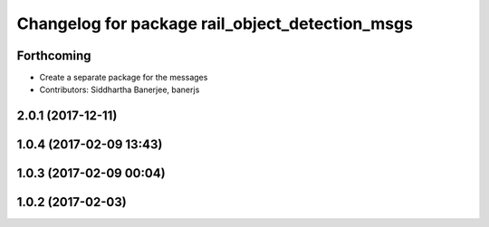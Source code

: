 ^^^^^^^^^^^^^^^^^^^^^^^^^^^^^^^^^^^^^^^^^^^^^^^^
Changelog for package rail_object_detection_msgs
^^^^^^^^^^^^^^^^^^^^^^^^^^^^^^^^^^^^^^^^^^^^^^^^

Forthcoming
-----------
* Create a separate package for the messages
* Contributors: Siddhartha Banerjee, banerjs

2.0.1 (2017-12-11)
------------------

1.0.4 (2017-02-09 13:43)
------------------------

1.0.3 (2017-02-09 00:04)
------------------------

1.0.2 (2017-02-03)
------------------

